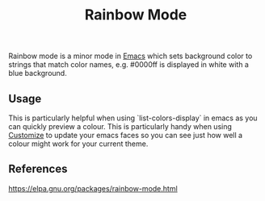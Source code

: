 :PROPERTIES:
:ID:       3f875a96-5ad1-4b42-bfc9-dff94ff76f73
:END:
#+title: Rainbow Mode

Rainbow mode is a minor mode in [[id:1897a0ff-0869-480f-abc4-3845d175fdb2][Emacs]] which sets background color to strings that match color
names, e.g. #0000ff is displayed in white with a blue background.

** Usage

This is particularly helpful when using `list-colors-display` in emacs as you can quickly
preview a colour. This is particularly handy when using [[id:c1386212-358d-4c1e-9fde-f4f4b7639fd8][Customize]] to update your emacs faces so you can
see just how well a colour might work for your current theme.



** References
https://elpa.gnu.org/packages/rainbow-mode.html
